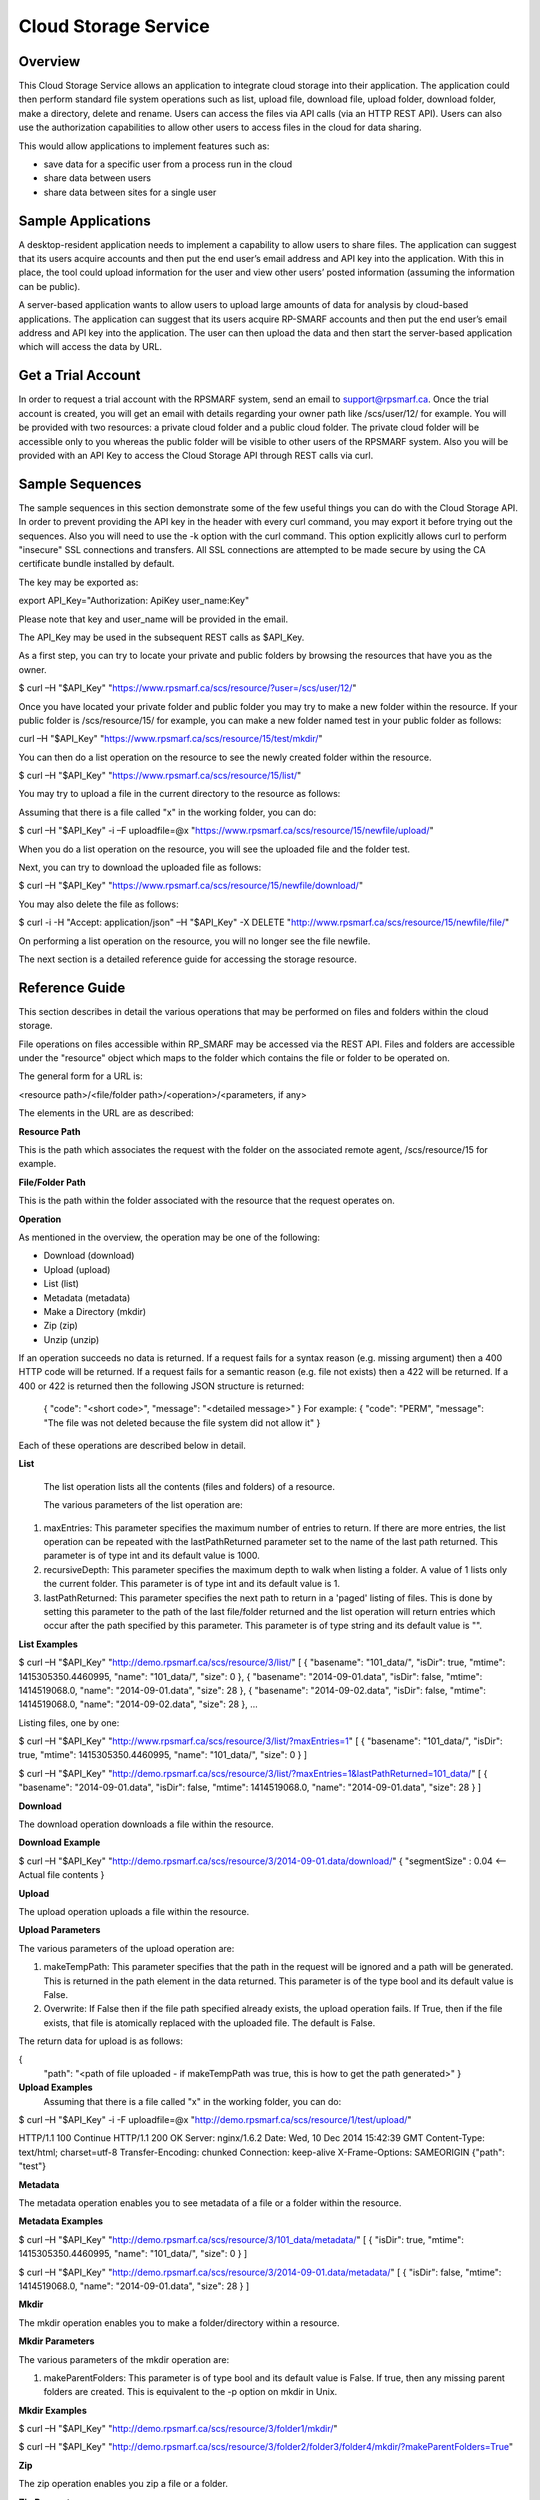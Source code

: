 Cloud Storage Service
=====================

Overview
--------
This Cloud Storage Service allows an application to integrate cloud storage into their application.  The application could then perform standard file system operations such as list, upload file, download file, upload folder, download folder, make a directory, delete and rename.
Users can access the files via API calls (via an HTTP REST API). Users can also use the authorization capabilities to allow other users to access files in the cloud for data sharing.

This would allow applications to implement features such as:

* save data for a specific user from a process run in the cloud
* share data between users
* share data between sites for a single user

Sample Applications
-------------------
A desktop-resident application needs to implement a capability to allow users to share files. The application can suggest that its users acquire accounts and then put the end user’s email address and API key into the application.  With this in place, the tool could upload information for the user and view other users’ posted information (assuming the information can be public).

A server-based application wants to allow users to upload large amounts of data for analysis by cloud-based applications.  The application can suggest that its users acquire RP-SMARF accounts and then put the end user’s email address and API key into the application.  The user can then upload the data and then start the server-based application which will access the data by URL.


Get a Trial Account
-------------------
In order to request a trial account with the RPSMARF system, send an email to support@rpsmarf.ca. Once the trial account is created, you will get an email with details regarding your owner path like /scs/user/12/ for example. You will be provided with two resources: a private cloud folder and a public cloud folder. The private cloud folder will be accessible only to you whereas the public folder will be visible to other users of the RPSMARF system. Also you will be provided with an API Key to access the Cloud Storage API through REST calls via curl.

Sample Sequences
----------------
The sample sequences in this section demonstrate some of the few useful things you can do with the Cloud Storage API. In order to prevent providing the API key in the header with every curl command, you may export it before trying out the sequences. Also you will need to use the -k option with the curl command. This option explicitly allows curl to perform "insecure" SSL connections and transfers.    All SSL connections are attempted to be made secure by using the CA certificate bundle installed by default.

The key may be exported as:

export API_Key="Authorization: ApiKey user_name:Key" 

Please note that key and user_name will be provided in the email.

The API_Key may be used in the subsequent REST calls as $API_Key.

As a first step, you can try to locate your private and public folders by browsing the resources that have you as the owner.

$ curl –H "$API_Key" "https://www.rpsmarf.ca/scs/resource/?user=/scs/user/12/"

Once you have located your private folder and public folder you may try to make a new folder within the resource. If your public folder is /scs/resource/15/ for example, you can make a new folder named test in your public folder as follows:

curl –H "$API_Key" "https://www.rpsmarf.ca/scs/resource/15/test/mkdir/"

You can then do a list operation on the resource to see the newly created folder within the resource.

$ curl –H "$API_Key" "https://www.rpsmarf.ca/scs/resource/15/list/"

You may try to upload a file in the current directory to the resource as follows:

Assuming that there is a file called "x" in the working folder, you can do:

$ curl –H "$API_Key" -i –F uploadfile=@x "https://www.rpsmarf.ca/scs/resource/15/newfile/upload/"

When you do a list operation on the resource, you will see the uploaded file and the folder test.

Next, you can try to download the uploaded file as follows:

$ curl –H "$API_Key" "https://www.rpsmarf.ca/scs/resource/15/newfile/download/"

You may also delete the file as follows:

$ curl -i -H "Accept: application/json" –H "$API_Key" -X DELETE  "http://www.rpsmarf.ca/scs/resource/15/newfile/file/"

On performing a list operation on the resource, you will no longer see the file newfile.

The next section is a detailed reference guide for accessing the storage resource.


Reference Guide
---------------
This section describes in detail the various operations that may be performed on files and folders within the cloud storage.

File operations on files accessible within RP_SMARF may be accessed via the REST API. Files and folders are accessible under the "resource" object which maps to the folder which contains the file or folder to be operated on.

The general form for a URL is:

<resource path>/<file/folder path>/<operation>/<parameters, if any>

The elements in the URL are as described:

**Resource Path**

This is the path which associates the request with the folder on the associated remote agent, /scs/resource/15 for example.

**File/Folder Path**

This is the path within the folder associated with the resource that the request operates on.

**Operation**

As mentioned in the overview, the operation may be one of the following:

* Download (download)
* Upload (upload)
* List (list)
* Metadata (metadata)
* Make a Directory (mkdir)
* Zip (zip)
* Unzip (unzip)

If an operation succeeds no data is returned. If a request fails for a syntax reason (e.g. missing argument) then a 400 HTTP code will be returned. If a request fails for a semantic reason (e.g. file not exists) then a 422 will be returned. If a 400 or 422 is returned then the following JSON structure is returned:

  {
  "code": "<short code>",
  "message": "<detailed message>"
  }
  For example:
  {
  "code": "PERM",
  "message": "The file was not deleted because the file system did not allow it"
  }

Each of these operations are described below in detail.

**List**

  The list operation lists all the contents (files and folders) of a resource.

  The various parameters of the list operation are:

1. maxEntries: This parameter specifies the maximum number of entries to return. If there are more entries, the list operation can be repeated with the lastPathReturned parameter set to the name of the last path returned. This parameter is of type int and its default value is 1000.

2. recursiveDepth: This parameter specifies the maximum depth to walk when listing a folder. A value of 1 lists only the current folder. This parameter is of type int and its default value is 1.

3. lastPathReturned: This parameter specifies the next path to return in a 'paged' listing of files. This is done by setting this parameter to the path of the last file/folder returned and the list operation will return entries which occur after the path specified by this parameter. This parameter is of type string and its default value is "".

**List Examples**

$ curl –H "$API_Key" "http://demo.rpsmarf.ca/scs/resource/3/list/"
[
{
"basename": "101_data/",
"isDir": true,
"mtime": 1415305350.4460995,
"name": "101_data/",
"size": 0
},
{
"basename": "2014-09-01.data",
"isDir": false,
"mtime": 1414519068.0,
"name": "2014-09-01.data",
"size": 28
},
{
"basename": "2014-09-02.data",
"isDir": false,
"mtime": 1414519068.0,
"name": "2014-09-02.data",
"size": 28
},
...

Listing files, one by one:
                                              
$ curl –H "$API_Key" "http://www.rpsmarf.ca/scs/resource/3/list/?maxEntries=1"
[
{
"basename": "101_data/",
"isDir": true,
"mtime": 1415305350.4460995,
"name": "101_data/",
"size": 0
}
]

$ curl –H "$API_Key" "http://demo.rpsmarf.ca/scs/resource/3/list/?maxEntries=1&lastPathReturned=101_data/"
[
{
"basename": "2014-09-01.data",
"isDir": false,
"mtime": 1414519068.0,
"name": "2014-09-01.data",
"size": 28
}
]

**Download**

The download operation downloads a file within the resource.
                                                          
**Download Example**
                                                          
$ curl –H "$API_Key" "http://demo.rpsmarf.ca/scs/resource/3/2014-09-01.data/download/"
{ 
"segmentSize" : 0.04    <-- Actual file contents
}

**Upload**

The upload operation uploads a file within the resource.
                                                           
**Upload Parameters**

The various parameters of the upload operation are:

1. makeTempPath: This parameter specifies that the path in the request will be ignored and a path will be generated. This is returned in the path element in the data returned. This parameter is of the type bool and its default value is False.
                                                                                                                           
2. Overwrite: If False then if the file path specified already exists, the upload operation fails. If True, then if the file exists, that file is atomically replaced with the uploaded file. The default is False. 
   
The return data for upload is as follows:

{                                     
 "path": "<path of file uploaded - if makeTempPath was true, this is how to get the path generated>"                                                     }                                                                                                                                                                                                                                                 
**Upload Examples**
                                                                                                                                                                Assuming that there is a file called "x" in the working folder, you can do:
                                                                                                                            
$ curl –H "$API_Key"  -i -F uploadfile=@x "http://demo.rpsmarf.ca/scs/resource/1/test/upload/"

HTTP/1.1 100 Continue
HTTP/1.1 200 OK
Server: nginx/1.6.2
Date: Wed, 10 Dec 2014 15:42:39 GMT
Content-Type: text/html; charset=utf-8
Transfer-Encoding: chunked
Connection: keep-alive
X-Frame-Options: SAMEORIGIN
{"path": "test"}

**Metadata** 

The metadata operation enables you to see metadata of a file or a folder within the resource.

**Metadata Examples**

$ curl –H "$API_Key"  "http://demo.rpsmarf.ca/scs/resource/3/101_data/metadata/"
[
{
"isDir": true,
"mtime": 1415305350.4460995,
"name": "101_data/",
"size": 0
}
]

$ curl –H "$API_Key"  "http://demo.rpsmarf.ca/scs/resource/3/2014-09-01.data/metadata/"
[
{
"isDir": false,
"mtime": 1414519068.0,
"name": "2014-09-01.data",
"size": 28
}
]

**Mkdir**

The mkdir operation enables you to make a folder/directory within a resource.

**Mkdir Parameters**

The various parameters of the mkdir operation are:

1. makeParentFolders: This parameter is of type bool and its default value is False. If true, then any missing parent folders are created. This is equivalent to the -p option on mkdir in Unix.

**Mkdir Examples**

$ curl –H "$API_Key"  "http://demo.rpsmarf.ca/scs/resource/3/folder1/mkdir/"

$ curl –H "$API_Key"  "http://demo.rpsmarf.ca/scs/resource/3/folder2/folder3/folder4/mkdir/?makeParentFolders=True"

**Zip**

The zip operation enables you zip a file or a folder.

**Zip Parameters**

The various parameters of the zip operation are:

1. zipFilePath: This is the path to the location of the file to be created by zipping the contents in the path of the request. This is not required in the parameter makeTempPath is set to True. It is of the type string and the default value is “”.

2. makeTempPath: This parameter specifies that the system should generate the filename for the zip file to be created. This parameter is of the type bool and the default value is False.

**Return Data**
     {
     "zipFilePath": "<path of zip file>",
     "taskPath": "<path to task running the zip operation, e.g.: /scs/task/77>"
     }

Any operation which can take a long time to complete needs to have a mechanism to report the progress of the operation. Zip is an example of one of these operations. Other such operations are recursive delete of a folder and unzip.
              
For operations which can take a long time a task is created internally within the system and then return the path of the task is returned to allow the caller to poll the state of the task to observe progress and whether the operation eventually completes successfully.
              
The progress of the task can be seen by issuing the curl command as follows:

curl –H "$API_Key" "http://demo.rpsmarf.ca/scs/task/77/"

**Zip Example**
              
$ curl –H "Authorization: ApiKey user_name:$API_Key"  "http://demo.rpsmarf.ca/scs/resource/1/f1/zip/?makeTempPath=True"
{"zipFilePath": ".rpsmarf/tmp/8329c3ca-1f03-4351-8984-2fddc8a18514.zip", "taskPath": "/scs/task/1/"}

**Unzip**

The unzip operation enables you to unzip a zipped file.

**Unzip Parameters**

The various parameters of the zip operation are:

1. zipFilePath: This is the path of the file to unzip into the folder specified in the request. This parameter is of the type string and its default value is “”.

Return Data:
{
"taskPath": "<path to task running the unzip operation, e.g.: /scs/task/77>"
}

**Unzip Example**

$ curl –H "$API_Key"  "http://demo.rpsmarf.ca/scs/resource/1/f1/unzip/?zipFilePath=.rpsmarf/tmp/e8970d5d-3fef-4bcb-9637-9b4c05949f27.zip"

{"taskPath": "/scs/task/2/"}

$ curl –H "$API_Key"  "http://demo.rpsmarf.ca/scs/task/2/"      
{
"completion": "completedWithoutError",
...
"completionReason": "success",
...
"state": "finished",
...
}

**Rename**

The rename operation enables you to rename a file in a specific folder. The file stays in the same folder.

**Rename Parameters**

The parameters for the rename operation are:

1. newName: This is the new name of the file whose path is specified. This parameter is of the type string.
   
**Return Data**
{

}

**Rename Example**

$curl –H "$API_Key"  "http://demo.rpsmarf.ca/scs/resource/1/f1/rename/?newName=f2"

{}

**Move**

This API moves a file in a folder to another folder, possibly with a new name.

**Move Parameters**

The parameters for the Move operation are:

1. newPath: This is the new path of the file whose path is specified.

** Return Data**
{

}

**Move Example**

$ curl –H "$API_Key"  "http://demo.rpsmarf.ca/scs/resource/1/a/b/f1/move/?newPath=a/c/f2"

{}

**Delete Single File or Folder Operation**

This call deletes a single file or folder (which must be empty).

The path after the resource path contains the path to the file or folder to delete followed by /file/ if the path is for a file or /folder/ if the path is a folder.

**Delete Example**

To delete the folder xx within /scs/resource/1/

$ curl -i -H "Accept: application/json" –H "$API_Key" –X DELETE "http://localhost/scs/resource/1/xx/folder/"

HTTP/1.1 204 NO CONTENT
...

**Example of error (deleting a file as a folder)**

curl-i -H "Accept: application/json" –H "$API_Key" -X DELETE "http://localhost/scs/resource/1/z/folder/"

HTTP/1.1 422 OK
...
{"osPath": "/tmp/src/z/", "description": "Not a directory", "code": "ENOTDIR", "apiPathName": "z/", "operation": "delete"}
 
**Delete Recursive Operation**

This function starts a task which will recursively delete the folder specified.

There are no parameters beside the path.

**Delete Recursive Example**

$ curl -v –H "$API_Key" "http://demo.rpsmarf.ca/scs/resource/1/a/b/f1/deleterecursive/"

{"taskPath": "/scs/task/2/"}

$ curl –H "$API_Key" "http://demo.rpsmarf.ca/scs/task/2/"

{
"completion": "completedWithoutError",
...
"completionReason": "success",
...
"state": "finished",
...
}

**Set User Permissions to Access a Resource**

The setperm command sets the permissions to access a resource.

**Set User Permissions Parameters**

The various parameters of the setperm command are:

1. user: This is the path of the user (e.g. /scs/user/1/) whose permissions are being altered. This parameter is of the type string.

2. action: This parameter is of the type string and can take the values assign which sets the permission(s) defined or remove which deletes the permission(s) specified.

3. perm: This parameter is also of the type string and can be any combination (in any order) of "r", "w" and "x" where “r” indicates read permission, “w” indicates write permission and “x” indicates execute (aka run) permission.

**Set User Permission Example**

$ curl -H "$API-Key" "http://demo.rpsmarf.ca/scs/resource/1/setperm/?user=/scs/user/1/&perm=rw&action=assign"

**Get User Permissions to Access a Resource**

The getperm command gets the permissions users have to access a resource.

**Get User Permission Parameters**

There are no parameters for the getperm request.
**Get User Permission Example**

curl -H "$API-Key" "http://demo.rpsmarf.ca/scs/resource/1/getperm/"

{
"/scs/user/1/": [
"add_smmodelresource",
"change_smmodelresource",
"delete_smmodelresource",
"read_resource_data",
"execute_on_resource",
"write_resource_data"
],
"/scs/user/2/": [
"execute_on_resource"
]
}

Deploying Services
------------------

This section describes how you can log in to the DAIR cloud, set up a target VM, use the VM to run the RPSMARF software on it and then set up a new remote agent and a container.

**Request Access to the DAIR Cloud Server**

In order to log in to the DAIR cloud server, please go to http://fluidsurveys.com/s/DAIRsubmission/ and submit a request.
Once you have received the credentials to log in to the DAIR cloud server go to https://nova-ab.dair-atir.canarie.ca/ and log in with your credentials.

**Create VMs in DAIR**

This section describes how to create a VM in the DAIR cloud.

1. Create a key pair.

    a. Accessed through "Access & Security" -> "Keypairs".  When a key pair is created you will download a .pem file. This file will be used to access the VM through ssh. Keep this private!
    b. Click 'Create Keypair".
    c. Enter in the name of your key pair.
    d. Click "Create Keypair" in the modal window.

2. Add rules to the default security group or add security group with rules. Rules specify which ports are opened (all closed by default).

    a. Accessed through "Access & Security" -> "Security Groups".
    b. Adding SSH:
        i.   On "default" security group click "Edit Rules".
        ii.  Click "Add Rule". Modal window will pop up.
        iii. For "Protocol" select "TCP".
        iv.  For "Open" select "Port".
        v.   For "Port" enter "22".
        vi.  For "Source" select "CIDR".
        vii. For "CIDR" enter IP Addresses allowed to access the instance. Default of 0.0.0.0/0 will allows all addresses.
        viii.   Click "Add".
3. Launch an instance.
   
    a.  Accessed through "Instances".
    b.  Click "Launch Instance". 
    c.  In the modal window that pops up input the details. In the "Details" section input information such as name and the type of VM to run the image on. Additionally you can select from a selection of images.
    d.  For "Image" select Ubuntu 12.04. 
    e.  In the "Access and Security" section select your key pair (very important!). 
    f.  If needed add details for "Volume Options" and "Post-creation". Volume options allows you to launch with attached storage. Post-creation allows you to upload scripts that will run once the VM boots. Can be used for some configuration.
    g.  NOTE: if you created an instance from one of the default images

4.  Assign an IP address to your Instance.

    a.   Accessed through "Access and Security" -> "Floating IPs". 
    b.  Click "Allocate IP to Project". Select pool as "nova" and click "Allocate IP". 
    c.  Select "Instances" on left hand dashboard nav. 
    d.  For the desired instance Click "Associate Floating IP", in the modal window select the Instance and the IP that you wish to assign to the selected instance. 
    e.  Click "Associate".

5.  Accessing Instance through SSH (from a Linux machine).

    a.  Open command prompt.
    b.  Enter "ssh -i /path/to/keypair.pem ubuntu@ip.address"
    c.  /path/to/keypair.pem should be the path to your downloaded .pem file (key pair)
    d.  ip.address is the floating ip address you gave to your instance.
    e.  ubuntu is the default user when creating an ubuntu instance.

    
**How to use a VM in DAIR and run the Service Software on it**

This section describes how to take a vanilla Ubuntu 14.04 VM in DAIR and run the SMARF software on it.

1.  Log in to the DAIR system  
2.  Set the region to quebec or alberta via the pull-down selection in the upper right-hand region - note quebec should be faster for most purposes.
3.  Create a VM in DAIR  by doing:

    a.  Select Launch Instance by pressing the button on top right
    b.  Set Instance Boot Source to Snapshot
    c.  Set the Instance Snapshot to rpsmarf_ubuntu_14_04
    d.  Set Instance Name to <tag>.rpsmarf.ca
    e.  Set the Flavor to m1.small
    f.  Click Launch
    g.  If required allocate a floating IP address by
        i.  waiting until the node is up
        ii. clicking on Access and Security on the left hand side and selecting the Floating IPs tab. Click on Allocate IPs to Project.
    h.  Wait for the node to boot and then under the More button choose Associate Floating IP and associate an IP address.
    i.  If required,go to GoDaddy and set up a name for this IP address.

4.  SSH to the node by doing sshto <tag> e.g. sshto test to access test.rpsmarf.ca in your Ubuntu development VM


**Setting Up a New Remote Agent**

This section describes how to setup a new remote agent and get it connected to the SCS that will control it.


1.  SSH to the newly created node
2.

    a.  sudo emacs /etc/hosts and add:
    b.  <private IP address of the SCS node> <hostname of the SCS node>
    c.  For example:
    d.  10.0.82.6 demo.rpsmarf.ca

3.  Install SRA

    a.  sudo apt-get install smarf-sra

4.  sudo emacs /etc/smarf-sra/sra.conf and add:

    a.  export AGENT_GUID=<name of remote agent>      <-- note this name must match the name in the agent object created in the steps below
    b.  export SCS_HOST_NAME=<host name of the Control Server> (e.g. demo.rpsmarf.ca)

5.  sudo service smarf-sra restart
6.  Exit the shell
7.  SSH to the SCS node
8.  Create the agent object using the REST API.

     a.   curl -i -H "Content-Type: application/json" –H “$API_Key”-d '{"owner": "/scs/user/1/", "name": "<name>", "guid":"<name of remote agent in sra.conf>","agentUrl":"ice://<hostname of remote agent>"} ' "http://localhost/scs/agent/"  
     b.  Check the result and status after 15 seconds or so and we should see the status go to "up" as the remote agent registers with the SCS (assuming it is running):

     $ curl -H "$API-Key" "http://demo/scs/agent/2/"  <-- Use value returned in step a 

**Setting up a Container**

Next we create a container which refers to the agent just created.

$ curl -i -H "Content-Type: application/json" –H "$API_Key" -d '{ "name": "Alberta Container", "name_key": "testab1_tmp", "containerUrl":"local://localhost/tmp", "agent": "/scs/agent/2/"} ' "http://demo.rpsmarf.ca/scs/container/"

After setting up the container, you can create your own storage resources within the container.

**Resource Types and Resources**

You may create a new resource type by doing the following. Please note that storage resources have the type data.

$ curl -i -H "Content-Type: application/json" –H "$API_Key" -d '{"name": "tool_copy_source", "nature": "data", "description": "This is a source of copy data"}' "http://demo.rpsmarf.ca/scs/resource_type/"

Please note that storage resources have the type data.

HTTP/1.1 201 CREATED
Server: nginx/1.6.2
Date: Fri, 21 Nov 2014 18:05:04 GMT
Content-Type: text/html; charset=utf-8
Transfer-Encoding: chunked
Connection: keep-alive
Location: http://demo.rpsmarf.ca/scs/resource_type/1/
Vary: Accept
X-Frame-Options: SAMEORIGIN


A new resource may be created as following. The following example assumes that the resource type is /scs/resource_type/1/.

$ curl -i -H "Content-Type: application/json" -H "$API_Key" -d '{"name": "data_repo","resource_type": "/scs/resource_type/1/", "container": "/scs/container/1/", "owner": "/scs/user/1/"}' "http://demo.rpsmarf.ca/scs/resource/"

HTTP/1.1 201 CREATED
Server: nginx/1.6.2
Date: Fri, 21 Nov 2014 18:58:16 GMT
Content-Type: text/html; charset=utf-8
Transfer-Encoding: chunked
Connection: keep-alive
Location: http://demo.rpsmarf.ca/scs/resource/1/
Vary: Accept
X-Frame-Options: SAMEORIGIN


